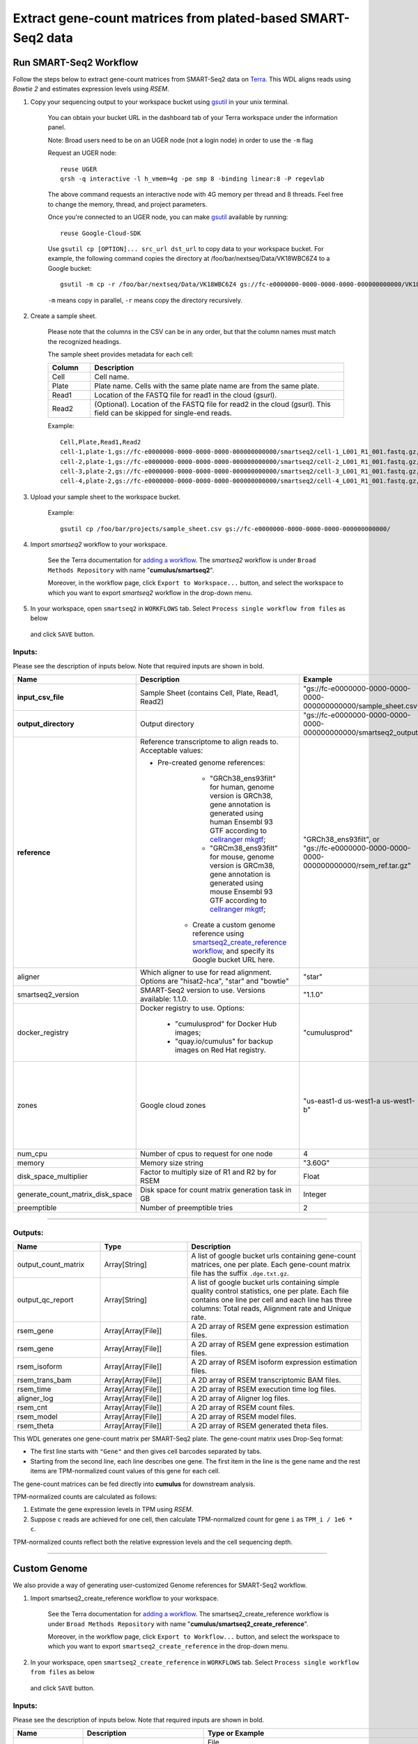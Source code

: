 Extract gene-count matrices from plated-based SMART-Seq2 data
-------------------------------------------------------------

Run SMART-Seq2 Workflow
~~~~~~~~~~~~~~~~~~~~~~~~

Follow the steps below to extract gene-count matrices from SMART-Seq2 data on Terra_. This WDL aligns reads using *Bowtie 2* and estimates expression levels using *RSEM*.

#. Copy your sequencing output to your workspace bucket using gsutil_ in your unix terminal.

	You can obtain your bucket URL in the dashboard tab of your Terra workspace under the information panel.

	.. image:: images/google_bucket_link.png

	Note: Broad users need to be on an UGER node (not a login node) in order to use the ``-m`` flag

	Request an UGER node::

		reuse UGER
		qrsh -q interactive -l h_vmem=4g -pe smp 8 -binding linear:8 -P regevlab

	The above command requests an interactive node with 4G memory per thread and 8 threads. Feel free to change the memory, thread, and project parameters.

	Once you're connected to an UGER node, you can make gsutil_ available by running::

		reuse Google-Cloud-SDK

	Use ``gsutil cp [OPTION]... src_url dst_url`` to copy data to your workspace bucket.
	For example, the following command copies the directory at /foo/bar/nextseq/Data/VK18WBC6Z4 to a Google bucket::

		gsutil -m cp -r /foo/bar/nextseq/Data/VK18WBC6Z4 gs://fc-e0000000-0000-0000-0000-000000000000/VK18WBC6Z4

	``-m`` means copy in parallel, ``-r`` means copy the directory recursively.


#. Create a sample sheet. 

	Please note that the columns in the CSV can be in any order, but that the column names must match the recognized headings.

	The sample sheet provides metadata for each cell:

	.. list-table::
		:widths: 5 30
		:header-rows: 1

		* - Column
		  - Description
		* - Cell
		  - Cell name.
		* - Plate
		  - Plate name. Cells with the same plate name are from the same plate.
		* - Read1
		  - Location of the FASTQ file for read1 in the cloud (gsurl).
		* - Read2
		  - (Optional). Location of the FASTQ file for read2 in the cloud (gsurl). This field can be skipped for single-end reads.

	Example::

		Cell,Plate,Read1,Read2
		cell-1,plate-1,gs://fc-e0000000-0000-0000-0000-000000000000/smartseq2/cell-1_L001_R1_001.fastq.gz,gs://fc-e0000000-0000-0000-0000-000000000000/smartseq2/cell-1_L001_R2_001.fastq.gz
		cell-2,plate-1,gs://fc-e0000000-0000-0000-0000-000000000000/smartseq2/cell-2_L001_R1_001.fastq.gz,gs://fc-e0000000-0000-0000-0000-000000000000/smartseq2/cell-2_L001_R2_001.fastq.gz
		cell-3,plate-2,gs://fc-e0000000-0000-0000-0000-000000000000/smartseq2/cell-3_L001_R1_001.fastq.gz,
		cell-4,plate-2,gs://fc-e0000000-0000-0000-0000-000000000000/smartseq2/cell-4_L001_R1_001.fastq.gz,


#. Upload your sample sheet to the workspace bucket.

	Example::

		gsutil cp /foo/bar/projects/sample_sheet.csv gs://fc-e0000000-0000-0000-0000-000000000000/


#. Import *smartseq2* workflow to your workspace.

	See the Terra documentation for `adding a workflow`_. The *smartseq2* workflow is under ``Broad Methods Repository`` with name "**cumulus/smartseq2**".

	Moreover, in the workflow page, click ``Export to Workspace...`` button, and select the workspace to which you want to export *smartseq2* workflow in the drop-down menu.

#. In your workspace, open ``smartseq2`` in ``WORKFLOWS`` tab. Select ``Process single workflow from files`` as below

	.. image:: images/single_workflow.png

   and click ``SAVE`` button.


Inputs:
^^^^^^^

Please see the description of inputs below. Note that required inputs are shown in bold.

.. list-table::
	:widths: 5 30 30 5
	:header-rows: 1

	* - Name
	  - Description
	  - Example
	  - Default
	* - **input_csv_file**
	  - Sample Sheet (contains Cell, Plate, Read1, Read2)
	  - "gs://fc-e0000000-0000-0000-0000-000000000000/sample_sheet.csv"
	  - 
	* - **output_directory**
	  - Output directory
	  - "gs://fc-e0000000-0000-0000-0000-000000000000/smartseq2_output"
	  -
	* - **reference**
	  - Reference transcriptome to align reads to. Acceptable values:

	    - Pre-created genome references: 
	  	  - "GRCh38_ens93filt" for human, genome version is GRCh38, gene annotation is generated using human Ensembl 93 GTF according to `cellranger mkgtf`_;
	  	  - "GRCm38_ens93filt" for mouse, genome version is GRCm38, gene annotation is generated using mouse Ensembl 93 GTF according to `cellranger mkgtf`_;
	  	- Create a custom genome reference using `smartseq2_create_reference workflow <./smart_seq_2.html#custom-genome>`_, and specify its Google bucket URL here. 
	  - | "GRCh38_ens93filt", or
	    | "gs://fc-e0000000-0000-0000-0000-000000000000/rsem_ref.tar.gz"
	  - 
	* - aligner
	  - Which aligner to use for read alignment. Options are "hisat2-hca", "star" and "bowtie"
	  - "star"
	  - "hisat2-hca"
	* - smartseq2_version
	  - SMART-Seq2 version to use. Versions available: 1.1.0.
	  - "1.1.0"
	  - "1.1.0"
	* - docker_registry
	  - Docker registry to use. Options:

	  	- "cumulusprod" for Docker Hub images; 

	  	- "quay.io/cumulus" for backup images on Red Hat registry.
	  - "cumulusprod"
	  - "cumulusprod"
	* - zones
	  - Google cloud zones
	  - "us-east1-d us-west1-a us-west1-b"
	  - "us-central1-a us-central1-b us-central1-c us-central1-f us-east1-b us-east1-c us-east1-d us-west1-a us-west1-b us-west1-c"
	* - num_cpu
	  - Number of cpus to request for one node
	  - 4
	  - 4
	* - memory
	  - Memory size string
	  - "3.60G"
	  - "3.60G"
	* - disk_space_multiplier
	  - Factor to multiply size of R1 and R2 by for RSEM
	  - Float
	  - 11
	* - generate_count_matrix_disk_space
	  - Disk space for count matrix generation task in GB
	  - Integer
	  - 10
	* - preemptible
	  - Number of preemptible tries
	  - 2
	  - 2

---------------------------------

Outputs:
^^^^^^^^

.. list-table::
	:widths: 5 5 10
	:header-rows: 1

	* - Name
	  - Type
	  - Description
	* - output_count_matrix
	  - Array[String]
	  - A list of google bucket urls containing gene-count matrices, one per plate. Each gene-count matrix file has the suffix ``.dge.txt.gz``.
	* - output_qc_report
	  - Array[String]
	  - A list of google bucket urls containing simple quality control statistics, one per plate. Each file contains one line per cell and each line has three columns: Total reads, Alignment rate and Unique rate.
	* - rsem_gene
	  - Array[Array[File]]
	  - A 2D array of RSEM gene expression estimation files.
	* - rsem_gene
	  - Array[Array[File]]
	  - A 2D array of RSEM gene expression estimation files.
	* - rsem_isoform
	  - Array[Array[File]]
	  - A 2D array of RSEM isoform expression estimation files.
	* - rsem_trans_bam
	  - Array[Array[File]]
	  - A 2D array of RSEM transcriptomic BAM files.
	* - rsem_time
	  - Array[Array[File]]
	  - A 2D array of RSEM execution time log files.
	* - aligner_log
	  - Array[Array[File]]
	  - A 2D array of Aligner log files.
	* - rsem_cnt
	  - Array[Array[File]]
	  - A 2D array of RSEM count files.
	* - rsem_model
	  - Array[Array[File]]
	  - A 2D array of RSEM model files.
	* - rsem_theta
	  - Array[Array[File]]
	  - A 2D array of RSEM generated theta files.


This WDL generates one gene-count matrix per SMART-Seq2 plate. The gene-count matrix uses Drop-Seq format: 

- The first line starts with ``"Gene"`` and then gives cell barcodes separated by tabs. 
- Starting from the second line, each line describes one gene. 
  The first item in the line is the gene name and the rest items are TPM-normalized count values of this gene for each cell. 

The gene-count matrices can be fed directly into **cumulus** for downstream analysis.

TPM-normalized counts are calculated as follows:

#. Estimate the gene expression levels in TPM using *RSEM*. 

#. Suppose ``c`` reads are achieved for one cell, then calculate TPM-normalized count for gene ``i`` as ``TPM_i / 1e6 * c``. 

TPM-normalized counts reflect both the relative expression levels and the cell sequencing depth.


---------------------------------

Custom Genome
~~~~~~~~~~~~~~~~

We also provide a way of generating user-customized Genome references for SMART-Seq2 workflow.

#. Import smartseq2_create_reference workflow to your workspace.

	See the Terra documentation for `adding a workflow`_. The smartseq2_create_reference workflow is under ``Broad Methods Repository`` with name "**cumulus/smartseq2_create_reference**".

	Moreover, in the workflow page, click ``Export to Workflow...`` button, and select the workspace to which you want to export ``smartseq2_create_reference`` in the drop-down menu.

#. In your workspace, open ``smartseq2_create_reference`` in ``WORKFLOWS`` tab. Select ``Process single workflow from files`` as below

	.. image:: images/single_workflow.png

   and click ``SAVE`` button.


Inputs:
^^^^^^^

Please see the description of inputs below. Note that required inputs are shown in bold.

.. list-table::
	:widths: 5 30 30 5
	:header-rows: 1

	* - Name
	  - Description
	  - Type or Example
	  - Default
	* - **fasta**
	  - Genome fasta file
	  - | File. 
	    | For example, "gs://fc-e0000000-0000-0000-0000-000000000000/Homo_sapiens.GRCh38.dna.primary_assembly.fa"
	  - 
	* - **gtf**
	  - GTF gene annotation file (e.g. Homo_sapiens.GRCh38.83.gtf)
	  - | File. 
	    | For example, "gs://fc-e0000000-0000-0000-0000-000000000000/Homo_sapiens.GRCh38.83.gtf"
	  - 
	* - **output_directory**
	  - Google bucket url for the output folder
	  - "gs://fc-e0000000-0000-0000-0000-000000000000/output_refs"
	  -
	* - **genome**
	  - Output reference genome name. Output reference is a gzipped tarball with name genome_aligner.tar.gz
	  - "GRCm38_ens97filt"
	  -
	* - aligner
	  - Build indices for which aligner, choices are hisat2-hca, star, or bowtie2.
	  - "hisat2-hca"
	  - "hisat2-hca"
	* - smartseq2_version
	  - | SMART-Seq2 version to use. 
	    | Versions available: 1.1.0.
	    | Versions obsoleted: 1.0.0.
	  - "1.1.0"
	  - "1.1.0"
	* - docker_registry
	  - Docker registry to use. Options:

	  	- "cumulusprod" for Docker Hub images; 

	  	- "quay.io/cumulus" for backup images on Red Hat registry.
	  - "quay.io/cumulus"
	  - "cumulusprod"
	* - zones
	  - Google cloud zones
	  - "us-central1-c"
	  - "us-central1-b"
	* - cpu
	  - Number of CPUs
	  - Integer
	  - 8
	* - memory
	  - Memory size string
	  - String
	  - If aligner is bowtie2 or hisat2-hca, "7.2G"; otherwise "32G"
	* - disk_space
	  - Disk space in GB
	  - Integer
	  - 120
	* - preemptible
	  - Number of preemptible tries
	  - Integer
	  - 2

Outputs
^^^^^^^^

.. list-table::
	:widths: 5 5 10
	:header-rows: 1

	* - Name
	  - Type
	  - Description
	* - output_reference
	  - File
	  - The custom Genome reference generated. Its default file name is ``genome_aligner.tar.gz``.



---------------------------------


.. _gsutil: https://cloud.google.com/storage/docs/gsutil
.. _adding a workflow: https://support.terra.bio/hc/en-us/articles/360025674392-Finding-the-tool-method-you-need-in-the-Methods-Repository
.. _cellranger mkgtf: https://support.10xgenomics.com/single-cell-gene-expression/software/pipelines/latest/advanced/references
.. _Terra: https://app.terra.bio/


